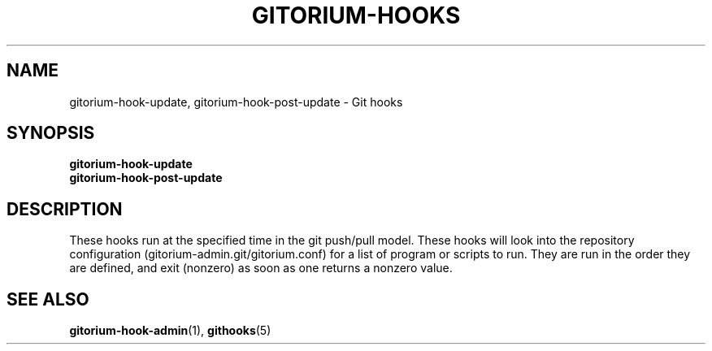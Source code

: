 .TH GITORIUM-HOOKS 1 "January 6, 2013" "Gitorium" "Gitorium Manual"
.SH NAME
gitorium-hook-update, gitorium-hook-post-update \- Git hooks
.SH SYNOPSIS
.sp
\fBgitorium-hook-update
.br
\fBgitorium-hook-post-update
.sp
.SH DESCRIPTION
.sp
These hooks run at the specified time in the git push/pull model. These
hooks will look into the repository configuration
(gitorium-admin.git/gitorium.conf) for a list of program or scripts to
run. They are run in the order they are defined, and exit (nonzero) as
soon as one returns a nonzero value. 
.sp
.SH "SEE ALSO"
.BR gitorium-hook-admin (1),
.BR githooks (5)
